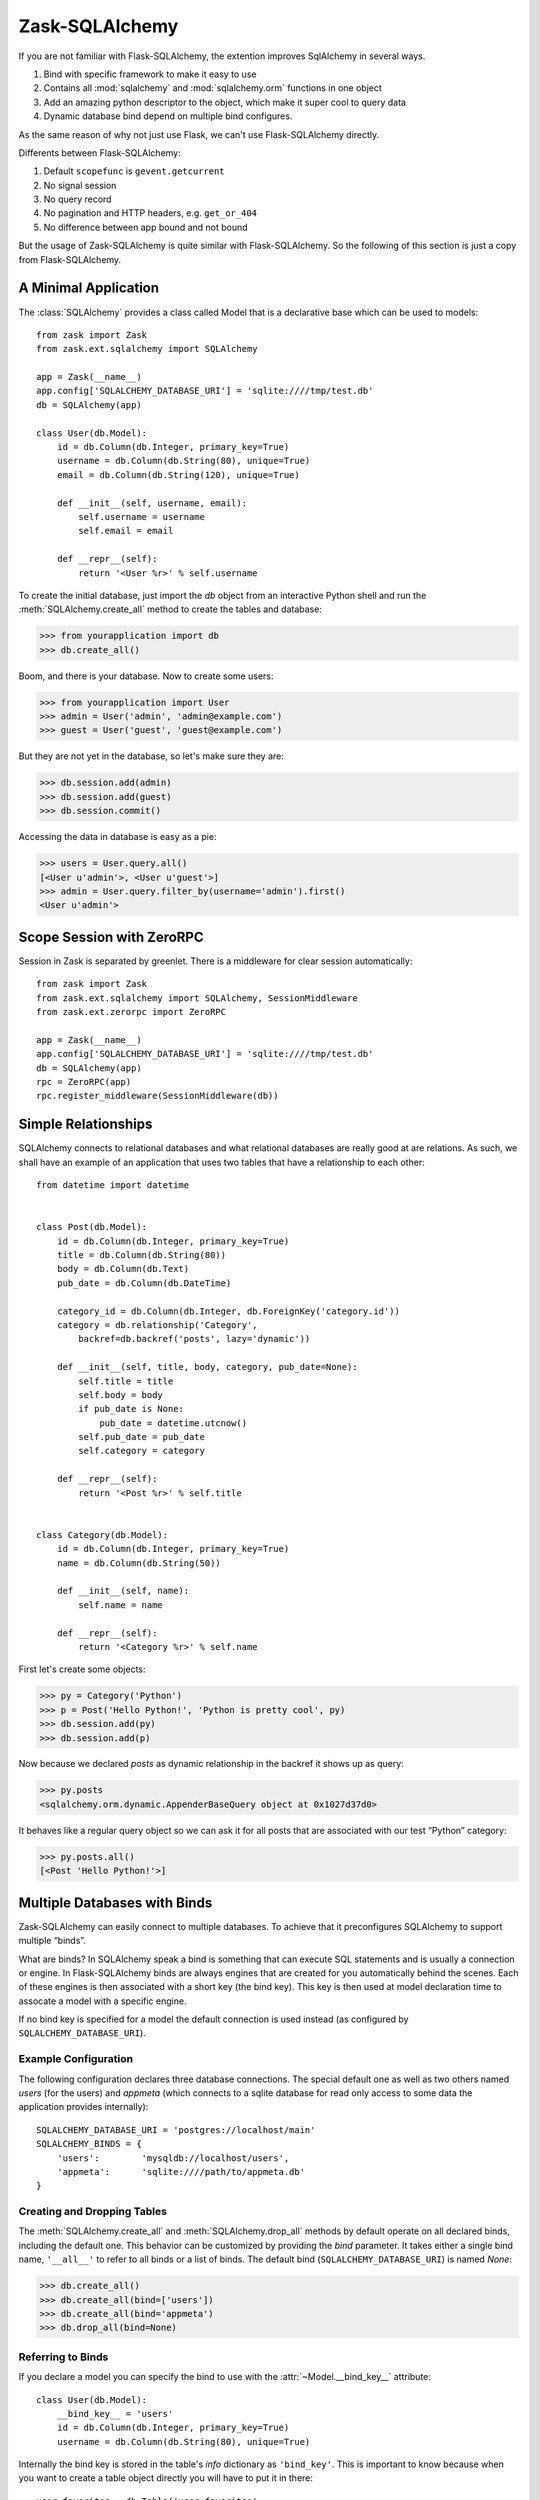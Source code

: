 Zask-SQLAlchemy
===============

If you are not familiar with Flask-SQLAlchemy, the extention improves SqlAlchemy in several ways.

1. Bind with specific framework to make it easy to use
2. Contains all :mod:`sqlalchemy` and :mod:`sqlalchemy.orm` functions in one object
3. Add an amazing python descriptor to the object, which make it super cool to query data
4. Dynamic database bind depend on multiple bind configures.

As the same reason of why not just use Flask, we can't use Flask-SQLAlchemy directly.

Differents between Flask-SQLAlchemy:

1. Default ``scopefunc`` is ``gevent.getcurrent``
2. No signal session
3. No query record
4. No pagination and HTTP headers, e.g. ``get_or_404``
5. No difference between app bound and not bound

But the usage of Zask-SQLAlchemy is quite similar with Flask-SQLAlchemy. So the following of this section is just a copy from Flask-SQLAlchemy.

A Minimal Application
---------------------

The :class:`SQLAlchemy` provides a class called Model that is a declarative base which can be used to models::

    from zask import Zask
    from zask.ext.sqlalchemy import SQLAlchemy

    app = Zask(__name__)
    app.config['SQLALCHEMY_DATABASE_URI'] = 'sqlite:////tmp/test.db'
    db = SQLAlchemy(app)

    class User(db.Model):
        id = db.Column(db.Integer, primary_key=True)
        username = db.Column(db.String(80), unique=True)
        email = db.Column(db.String(120), unique=True)

        def __init__(self, username, email):
            self.username = username
            self.email = email

        def __repr__(self):
            return '<User %r>' % self.username

To create the initial database, just import the `db` object from an
interactive Python shell and run the
:meth:`SQLAlchemy.create_all` method to create the
tables and database:

>>> from yourapplication import db
>>> db.create_all()

Boom, and there is your database.  Now to create some users:

>>> from yourapplication import User
>>> admin = User('admin', 'admin@example.com')
>>> guest = User('guest', 'guest@example.com')

But they are not yet in the database, so let's make sure they are:

>>> db.session.add(admin)
>>> db.session.add(guest)
>>> db.session.commit()

Accessing the data in database is easy as a pie:

>>> users = User.query.all()
[<User u'admin'>, <User u'guest'>]
>>> admin = User.query.filter_by(username='admin').first()
<User u'admin'>

Scope Session with ZeroRPC
--------------------------

Session in Zask is separated by greenlet. There is a middleware for clear session automatically::

    from zask import Zask
    from zask.ext.sqlalchemy import SQLAlchemy, SessionMiddleware
    from zask.ext.zerorpc import ZeroRPC
    
    app = Zask(__name__)
    app.config['SQLALCHEMY_DATABASE_URI'] = 'sqlite:////tmp/test.db'
    db = SQLAlchemy(app)
    rpc = ZeroRPC(app)
    rpc.register_middleware(SessionMiddleware(db))


Simple Relationships
--------------------

SQLAlchemy connects to relational databases and what relational databases
are really good at are relations.  As such, we shall have an example of an
application that uses two tables that have a relationship to each other::


    from datetime import datetime


    class Post(db.Model):
        id = db.Column(db.Integer, primary_key=True)
        title = db.Column(db.String(80))
        body = db.Column(db.Text)
        pub_date = db.Column(db.DateTime)

        category_id = db.Column(db.Integer, db.ForeignKey('category.id'))
        category = db.relationship('Category',
            backref=db.backref('posts', lazy='dynamic'))

        def __init__(self, title, body, category, pub_date=None):
            self.title = title
            self.body = body
            if pub_date is None:
                pub_date = datetime.utcnow()
            self.pub_date = pub_date
            self.category = category

        def __repr__(self):
            return '<Post %r>' % self.title


    class Category(db.Model):
        id = db.Column(db.Integer, primary_key=True)
        name = db.Column(db.String(50))

        def __init__(self, name):
            self.name = name

        def __repr__(self):
            return '<Category %r>' % self.name

First let's create some objects:

>>> py = Category('Python')
>>> p = Post('Hello Python!', 'Python is pretty cool', py)
>>> db.session.add(py)
>>> db.session.add(p)

Now because we declared `posts` as dynamic relationship in the backref
it shows up as query:

>>> py.posts
<sqlalchemy.orm.dynamic.AppenderBaseQuery object at 0x1027d37d0>

It behaves like a regular query object so we can ask it for all posts that
are associated with our test “Python” category:

>>> py.posts.all()
[<Post 'Hello Python!'>]

Multiple Databases with Binds
-----------------------------

Zask-SQLAlchemy can easily connect to multiple
databases.  To achieve that it preconfigures SQLAlchemy to support
multiple “binds”.

What are binds?  In SQLAlchemy speak a bind is something that can execute
SQL statements and is usually a connection or engine.  In Flask-SQLAlchemy
binds are always engines that are created for you automatically behind the
scenes.  Each of these engines is then associated with a short key (the
bind key).  This key is then used at model declaration time to assocate a
model with a specific engine.

If no bind key is specified for a model the default connection is used
instead (as configured by ``SQLALCHEMY_DATABASE_URI``).

Example Configuration
^^^^^^^^^^^^^^^^^^^^^

The following configuration declares three database connections.  The
special default one as well as two others named `users` (for the users)
and `appmeta` (which connects to a sqlite database for read only access to
some data the application provides internally)::

    SQLALCHEMY_DATABASE_URI = 'postgres://localhost/main'
    SQLALCHEMY_BINDS = {
        'users':        'mysqldb://localhost/users',
        'appmeta':      'sqlite:////path/to/appmeta.db'
    }

Creating and Dropping Tables
^^^^^^^^^^^^^^^^^^^^^^^^^^^^

The :meth:`SQLAlchemy.create_all` and :meth:`SQLAlchemy.drop_all` methods
by default operate on all declared binds, including the default one.  This
behavior can be customized by providing the `bind` parameter.  It takes
either a single bind name, ``'__all__'`` to refer to all binds or a list
of binds.  The default bind (``SQLALCHEMY_DATABASE_URI``) is named `None`:

>>> db.create_all()
>>> db.create_all(bind=['users'])
>>> db.create_all(bind='appmeta')
>>> db.drop_all(bind=None)

Referring to Binds
^^^^^^^^^^^^^^^^^^

If you declare a model you can specify the bind to use with the
:attr:`~Model.__bind_key__` attribute::

    class User(db.Model):
        __bind_key__ = 'users'
        id = db.Column(db.Integer, primary_key=True)
        username = db.Column(db.String(80), unique=True)

Internally the bind key is stored in the table's `info` dictionary as
``'bind_key'``.  This is important to know because when you want to create
a table object directly you will have to put it in there::

    user_favorites = db.Table('user_favorites',
        db.Column('user_id', db.Integer, db.ForeignKey('user.id')),
        db.Column('message_id', db.Integer, db.ForeignKey('message.id')),
        info={'bind_key': 'users'}
    )

If you specified the `__bind_key__` on your models you can use them exactly the
way you are used to.  The model connects to the specified database connection 
itself.







